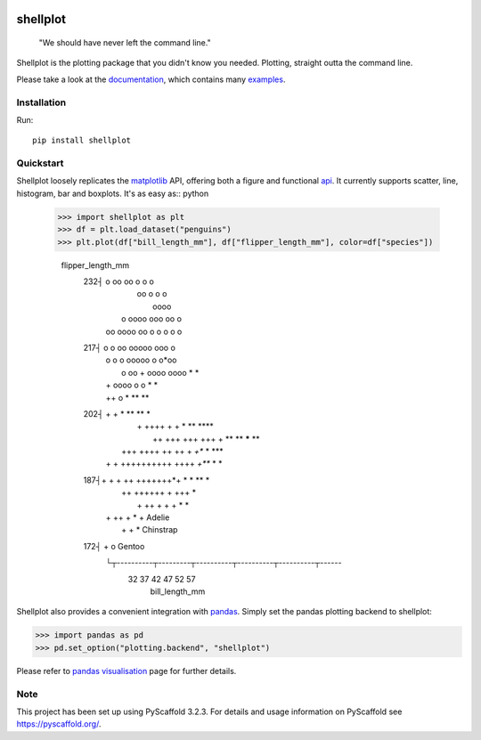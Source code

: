 
.. image:: https://travis-ci.com/CDonnerer/shellplot.svg?branch=master
  :alt: Built Status
  :target: https://travis-ci.com/github/CDonnerer/shellplot?branch=master

.. image:: https://readthedocs.org/projects/shellplot/badge/?version=latest
  :target: https://shellplot.readthedocs.io/en/latest/?badge=latest
  :alt: Documentation Status

.. image:: https://coveralls.io/repos/github/CDonnerer/shellplot/badge.svg?branch=master
  :alt: Coveralls
  :target: https://coveralls.io/github/CDonnerer/shellplot?branch=master

.. image:: https://img.shields.io/pypi/v/shellplot.svg
  :alt: PyPI-Server
  :target: https://pypi.org/project/shellplot/

=========
shellplot
=========

    "We should have never left the command line."


Shellplot is the plotting package that you didn't know you needed. Plotting,
straight outta the command line.

Please take a look at the `documentation`_, which contains many `examples`_.


Installation
============

Run::

        pip install shellplot


Quickstart
===========

Shellplot loosely replicates the `matplotlib`_ API, offering both a figure and
functional `api`_. It currently supports scatter, line, histogram, bar and
boxplots. It's as easy as:: python

      >>> import shellplot as plt
      >>> df = plt.load_dataset("penguins")
      >>> plt.plot(df["bill_length_mm"], df["flipper_length_mm"], color=df["species"])

        flipper_length_mm
         232┤                                    o oo  oo    o o        o
            |                                     oo o  o       o
            |                                      oooo
            |                            o oooo ooo oo   o
            |                        oo oooo oo o o o o    o
         217┤                       o o oo ooooo ooo o
            |                   o   o o ooooo o o*oo
            |                     o oo + oooo oooo   *  *
            |                   +   oooo o       o      *       *
            |                   ++              o *  **   **
         202┤        +           +    *             ** **    *
            |      +    ++++   +  +      *    **   ****
            |        ++    +++ +++ +++ +  ** **   ***** **
            |     +++  ++++   ++ ++  +    *+**     * ***
            |   +  + ++++++++++ ++++     *+***  *   *
         187┤+    + + ++ +++++++*+ * *    **           *
            |    ++  ++++++ + +++            *
            |          + ++ +  + + *                                 *
            |  +        ++   +             *                              + Adelie
            |            +     +                                          * Chinstrap
         172┤             +                                               o Gentoo
            └┬----------┬---------┬----------┬----------┬----------┬------
             32         37        42         47         52         57
                                    bill_length_mm


Shellplot also provides a convenient integration with `pandas`_. Simply set the
pandas plotting backend to shellplot:


.. code-block:: python

        >>> import pandas as pd
        >>> pd.set_option("plotting.backend", "shellplot")


Please refer to `pandas visualisation`_ page for further details.

Note
====

This project has been set up using PyScaffold 3.2.3. For details and usage
information on PyScaffold see https://pyscaffold.org/.


.. _documentation: https://shellplot.readthedocs.io/en/stable/
.. _examples: https://shellplot.readthedocs.io/en/stable/examples/index.html
.. _api: https://shellplot.readthedocs.io/en/stable/api.html
.. _pandas visualisation: https://shellplot.readthedocs.io/en/latest/examples/pandas.html
.. _matplotlib: https://matplotlib.org/contents.html#
.. _pandas: https://pandas.pydata.org/
